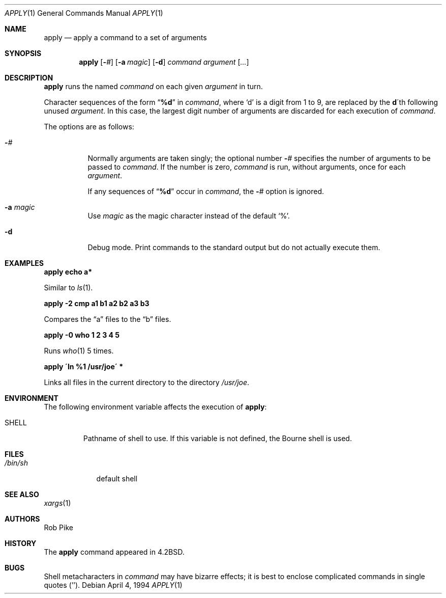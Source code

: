 .\"	$OpenBSD: apply.1,v 1.15 2001/05/01 03:50:39 aaron Exp $
.\"	$NetBSD: apply.1,v 1.4 1996/03/18 23:16:57 jtc Exp $
.\"
.\" Copyright (c) 1983, 1990, 1993
.\"	The Regents of the University of California.  All rights reserved.
.\"
.\" Redistribution and use in source and binary forms, with or without
.\" modification, are permitted provided that the following conditions
.\" are met:
.\" 1. Redistributions of source code must retain the above copyright
.\"    notice, this list of conditions and the following disclaimer.
.\" 2. Redistributions in binary form must reproduce the above copyright
.\"    notice, this list of conditions and the following disclaimer in the
.\"    documentation and/or other materials provided with the distribution.
.\" 3. All advertising materials mentioning features or use of this software
.\"    must display the following acknowledgement:
.\"	This product includes software developed by the University of
.\"	California, Berkeley and its contributors.
.\" 4. Neither the name of the University nor the names of its contributors
.\"    may be used to endorse or promote products derived from this software
.\"    without specific prior written permission.
.\"
.\" THIS SOFTWARE IS PROVIDED BY THE REGENTS AND CONTRIBUTORS ``AS IS'' AND
.\" ANY EXPRESS OR IMPLIED WARRANTIES, INCLUDING, BUT NOT LIMITED TO, THE
.\" IMPLIED WARRANTIES OF MERCHANTABILITY AND FITNESS FOR A PARTICULAR PURPOSE
.\" ARE DISCLAIMED.  IN NO EVENT SHALL THE REGENTS OR CONTRIBUTORS BE LIABLE
.\" FOR ANY DIRECT, INDIRECT, INCIDENTAL, SPECIAL, EXEMPLARY, OR CONSEQUENTIAL
.\" DAMAGES (INCLUDING, BUT NOT LIMITED TO, PROCUREMENT OF SUBSTITUTE GOODS
.\" OR SERVICES; LOSS OF USE, DATA, OR PROFITS; OR BUSINESS INTERRUPTION)
.\" HOWEVER CAUSED AND ON ANY THEORY OF LIABILITY, WHETHER IN CONTRACT, STRICT
.\" LIABILITY, OR TORT (INCLUDING NEGLIGENCE OR OTHERWISE) ARISING IN ANY WAY
.\" OUT OF THE USE OF THIS SOFTWARE, EVEN IF ADVISED OF THE POSSIBILITY OF
.\" SUCH DAMAGE.
.\"
.\"     @(#)apply.1	8.2 (Berkeley) 4/4/94
.\"
.Dd April 4, 1994
.Dt APPLY 1
.Os
.Sh NAME
.Nm apply
.Nd apply a command to a set of arguments
.Sh SYNOPSIS
.Nm apply
.Op Fl Ar #
.Op Fl a Ar magic
.Op Fl d
.Ar command argument
.Op Ar ...
.Sh DESCRIPTION
.Nm
runs the named
.Ar command
on each given
.Ar argument
in turn.
.Pp
Character sequences of the form
.Dq Li \&%d
in
.Ar command ,
where
.Sq d
is a digit from 1 to 9, are replaced by the
.Li d Ns \'th
following unused
.Ar argument .
In this case, the largest digit number of arguments are discarded for
each execution of
.Ar command .
.Pp
The options are as follows:
.Bl -tag -width Ds
.It Fl Ns Ar #
Normally arguments are taken singly; the optional number
.Fl Ns Ar #
specifies the number of arguments to be passed to
.Ar command .
If the number is zero,
.Ar command
is run, without arguments, once for each
.Ar argument .
.Pp
If any sequences of
.Dq Li \&%d
occur in
.Ar command ,
the
.Fl Ns Ar #
option is ignored.
.It Fl a Ar magic
Use
.Ar magic
as the magic character instead of the default
.Ql % .
.It Fl d
Debug mode.
Print commands to the standard output but do not actually execute them.
.El
.Sh EXAMPLES
.Cm "apply echo a*"
.Pp
Similar to
.Xr ls 1 .
.Pp
.Cm "apply \-2 cmp a1 b1 a2 b2 a3 b3"
.Pp
Compares the
.Dq a
files to the
.Dq b
files.
.Pp
.Cm "apply \-0 who 1 2 3 4 5"
.Pp
Runs
.Xr who 1
5 times.
.Pp
.Cm "apply \'ln %1 /usr/joe\'" *
.Pp
Links all files in the current directory to the directory
.Pa /usr/joe .
.Sh ENVIRONMENT
The following environment variable affects the execution of
.Nm apply :
.Bl -tag -width SHELL
.It Ev SHELL
Pathname of shell to use.
If this variable is not defined, the Bourne shell is used.
.El
.Sh FILES
.Bl -tag -width /bin/sh -compact
.It Pa /bin/sh
default shell
.El
.Sh SEE ALSO
.Xr xargs 1
.Sh AUTHORS
Rob Pike
.Sh HISTORY
The
.Nm
command appeared in
.Bx 4.2 .
.Sh BUGS
Shell metacharacters in
.Ar command
may have bizarre effects; it is best to enclose complicated
commands in single quotes
.Pq '' .

